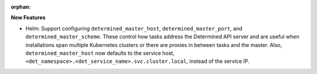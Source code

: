:orphan:

**New Features**

-  Helm: Support configuring ``determined_master_host``, ``determined_master_port``, and
   ``determined_master_scheme``. These control how tasks address the Determined API server and are
   useful when installations span multiple Kubernetes clusters or there are proxies in between tasks
   and the master. Also, ``determined_master_host`` now defaults to the service host,
   ``<det_namespace>.<det_service_name>.svc.cluster.local``, instead of the service IP.
